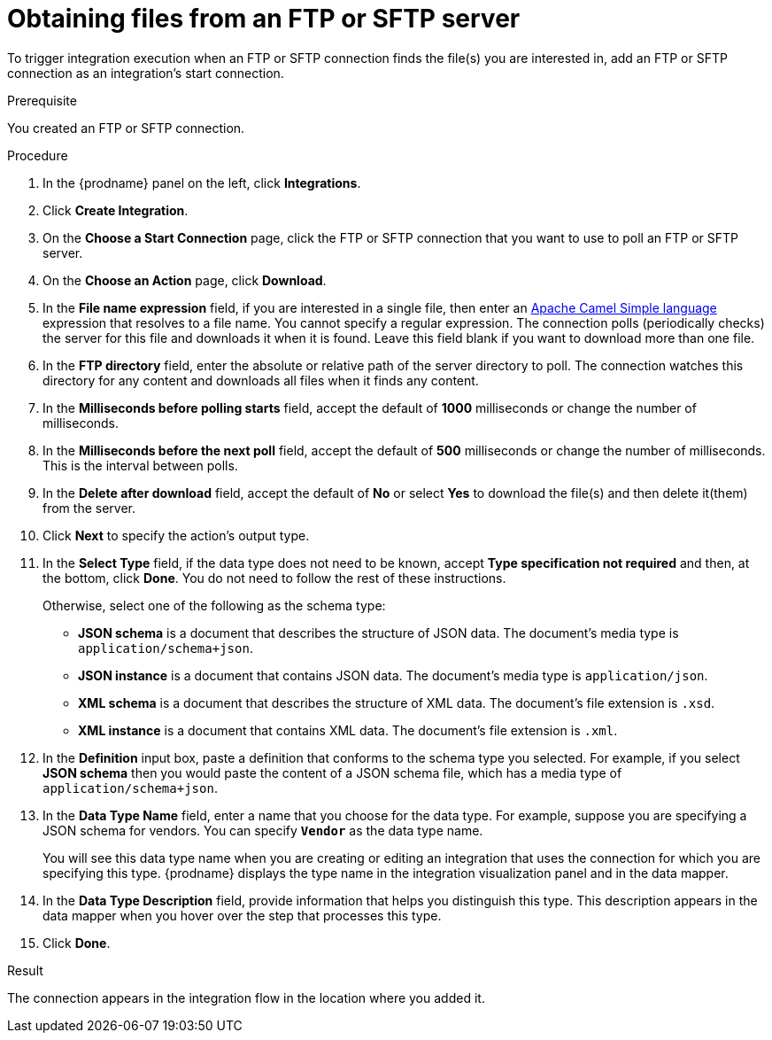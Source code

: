// This module is included in these assemblies:
// as_connecting-to-ftp.adoc

[id='adding-ftp-start-connection_{context}']
= Obtaining files from an FTP or SFTP server

To trigger integration execution when
an FTP or SFTP connection finds the file(s) you are interested in,
add an FTP or SFTP connection as an integration's start 
connection.

.Prerequisite
You created an FTP or SFTP connection. 

.Procedure

. In the {prodname} panel on the left, click *Integrations*.
. Click *Create Integration*.
. On the *Choose a Start Connection* page, click the 
FTP or SFTP connection that
you want to use to poll an FTP or SFTP server. 
. On the *Choose an Action* page, click *Download*.
. In the *File name expression* field, if you are interested in a single file, 
then enter an 
http://camel.apache.org/simple.html[Apache Camel Simple language]
expression that resolves to a file name. You cannot specify a regular
expression. The connection
polls (periodically checks) the server for this file and downloads it 
when it is found. Leave this field blank if you want to download more
than one file.
. In the *FTP directory* field, enter the absolute or relative path of 
the server directory to
poll. The connection watches this directory for any content and downloads
all files when it finds any content.
. In the *Milliseconds before polling starts* field, accept the default 
of *1000* milliseconds or change the number of milliseconds.
. In the *Milliseconds before the next poll* field, accept the default
of *500* milliseconds or change the number of milliseconds. This is the
interval between polls. 
. In the *Delete after download* field, accept the default of *No*
or select *Yes* to download the file(s) and then delete it(them) from the server.
. Click *Next* to specify the action's output type. 

. In the *Select Type* field, if the data type does not need to be known, 
accept *Type specification not required* 
and then, at the bottom, click *Done*. You do not need to follow the rest of these
instructions. 
+
Otherwise, select one of the following as the schema type:
+
* *JSON schema* is a document that describes the structure of JSON data.
The document's media type is `application/schema+json`. 
* *JSON instance* is a document that contains JSON data. The document's 
media type is `application/json`. 
* *XML schema* is a document that describes the structure of XML data.
The document's file extension is `.xsd`.
* *XML instance* is a document that contains XML data. The
document's file extension is `.xml`. 

. In the *Definition* input box, paste a definition that conforms to the
schema type you selected. 
For example, if you select *JSON schema* then you would paste the content of
a JSON schema file, which has a media type of `application/schema+json`.

. In the *Data Type Name* field, enter a name that you choose for the
data type. For example, suppose you are specifying a JSON schema for
vendors. You can specify `*Vendor*` as the data type name. 
+
You will see this data type name when you are creating 
or editing an integration that uses the connection
for which you are specifying this type. {prodname} displays the type name
in the integration visualization panel and in the data mapper. 

. In the *Data Type Description* field, provide information that helps you
distinguish this type. This description appears in the data mapper when 
you hover over the step that processes this type. 
. Click *Done*. 

.Result
The connection appears in the integration flow 
in the location where you added it. 
